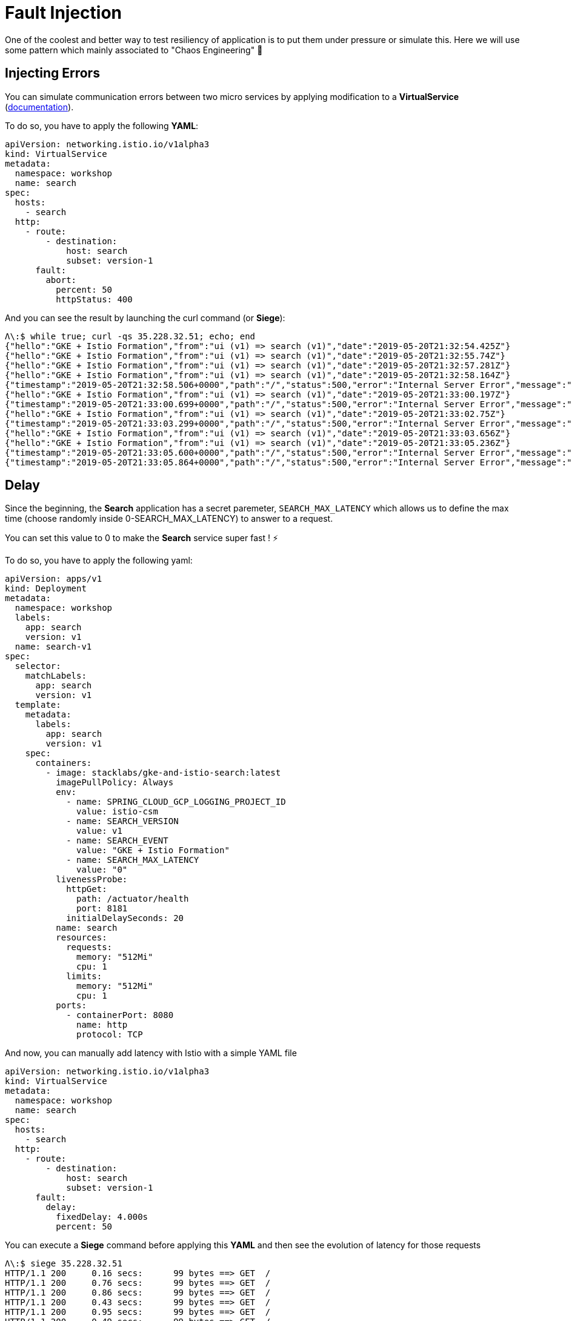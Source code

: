= Fault Injection

One of the coolest and better way to test resiliency of application is to put them under pressure or simulate this.
Here we will use some pattern which mainly associated to "Chaos Engineering" 👹

[#injecting-errors]
== Injecting Errors

You can simulate communication errors between two micro services by applying modification to a *VirtualService* (https://istio.io/docs/reference/config/networking/v1alpha3/virtual-service/[documentation]).

To do so, you have to apply the following *YAML*:

[source, yaml]
----
apiVersion: networking.istio.io/v1alpha3
kind: VirtualService
metadata:
  namespace: workshop
  name: search
spec:
  hosts:
    - search
  http:
    - route:
        - destination:
            host: search
            subset: version-1
      fault:
        abort:
          percent: 50
          httpStatus: 400
----

And you can see the result by launching the curl command (or *Siege*):

[source, bash]
----
Λ\:$ while true; curl -qs 35.228.32.51; echo; end
{"hello":"GKE + Istio Formation","from":"ui (v1) => search (v1)","date":"2019-05-20T21:32:54.425Z"}
{"hello":"GKE + Istio Formation","from":"ui (v1) => search (v1)","date":"2019-05-20T21:32:55.74Z"}
{"hello":"GKE + Istio Formation","from":"ui (v1) => search (v1)","date":"2019-05-20T21:32:57.281Z"}
{"hello":"GKE + Istio Formation","from":"ui (v1) => search (v1)","date":"2019-05-20T21:32:58.164Z"}
{"timestamp":"2019-05-20T21:32:58.506+0000","path":"/","status":500,"error":"Internal Server Error","message":"400 Bad Request"}
{"hello":"GKE + Istio Formation","from":"ui (v1) => search (v1)","date":"2019-05-20T21:33:00.197Z"}
{"timestamp":"2019-05-20T21:33:00.699+0000","path":"/","status":500,"error":"Internal Server Error","message":"400 Bad Request"}
{"hello":"GKE + Istio Formation","from":"ui (v1) => search (v1)","date":"2019-05-20T21:33:02.75Z"}
{"timestamp":"2019-05-20T21:33:03.299+0000","path":"/","status":500,"error":"Internal Server Error","message":"400 Bad Request"}
{"hello":"GKE + Istio Formation","from":"ui (v1) => search (v1)","date":"2019-05-20T21:33:03.656Z"}
{"hello":"GKE + Istio Formation","from":"ui (v1) => search (v1)","date":"2019-05-20T21:33:05.236Z"}
{"timestamp":"2019-05-20T21:33:05.600+0000","path":"/","status":500,"error":"Internal Server Error","message":"400 Bad Request"}
{"timestamp":"2019-05-20T21:33:05.864+0000","path":"/","status":500,"error":"Internal Server Error","message":"400 Bad Request"}
----


[#delay]
== Delay

Since the beginning, the *Search* application has a secret paremeter, `SEARCH_MAX_LATENCY` which allows us to define the max time (choose randomly inside 0-SEARCH_MAX_LATENCY) to answer to a request.

You can set this value to 0 to make the *Search* service super fast ! ⚡️

To do so, you have to apply the following yaml:

[source, yaml]
----
apiVersion: apps/v1
kind: Deployment
metadata:
  namespace: workshop
  labels:
    app: search
    version: v1
  name: search-v1
spec:
  selector:
    matchLabels:
      app: search
      version: v1
  template:
    metadata:
      labels:
        app: search
        version: v1
    spec:
      containers:
        - image: stacklabs/gke-and-istio-search:latest
          imagePullPolicy: Always
          env:
            - name: SPRING_CLOUD_GCP_LOGGING_PROJECT_ID
              value: istio-csm
            - name: SEARCH_VERSION
              value: v1
            - name: SEARCH_EVENT
              value: "GKE + Istio Formation"
            - name: SEARCH_MAX_LATENCY
              value: "0"
          livenessProbe:
            httpGet:
              path: /actuator/health
              port: 8181
            initialDelaySeconds: 20
          name: search
          resources:
            requests:
              memory: "512Mi"
              cpu: 1
            limits:
              memory: "512Mi"
              cpu: 1
          ports:
            - containerPort: 8080
              name: http
              protocol: TCP
----

And now, you can manually add latency with Istio with a simple YAML file

[source, yaml]
----
apiVersion: networking.istio.io/v1alpha3
kind: VirtualService
metadata:
  namespace: workshop
  name: search
spec:
  hosts:
    - search
  http:
    - route:
        - destination:
            host: search
            subset: version-1
      fault:
        delay:
          fixedDelay: 4.000s
          percent: 50
----

You can execute a *Siege* command before applying this *YAML* and then see the evolution of latency for those requests

[source, bash]
----
Λ\:$ siege 35.228.32.51
HTTP/1.1 200     0.16 secs:      99 bytes ==> GET  /
HTTP/1.1 200     0.76 secs:      99 bytes ==> GET  /
HTTP/1.1 200     0.86 secs:      99 bytes ==> GET  /
HTTP/1.1 200     0.43 secs:      99 bytes ==> GET  /
HTTP/1.1 200     0.95 secs:      99 bytes ==> GET  /
HTTP/1.1 200     0.49 secs:      99 bytes ==> GET  /
HTTP/1.1 200     0.89 secs:      99 bytes ==> GET  /
HTTP/1.1 200     0.75 secs:      99 bytes ==> GET  /
HTTP/1.1 200     0.88 secs:      99 bytes ==> GET  /
HTTP/1.1 200     1.06 secs:      99 bytes ==> GET  /
HTTP/1.1 200     0.95 secs:      99 bytes ==> GET  /
HTTP/1.1 200     4.47 secs:      99 bytes ==> GET  / <1>
HTTP/1.1 200     4.64 secs:      99 bytes ==> GET  /
HTTP/1.1 200     4.92 secs:      99 bytes ==> GET  /
HTTP/1.1 200     0.77 secs:      99 bytes ==> GET  /
HTTP/1.1 200     4.46 secs:      99 bytes ==> GET  /
HTTP/1.1 200     0.78 secs:      99 bytes ==> GET  /
HTTP/1.1 200     0.11 secs:      99 bytes ==> GET  /
HTTP/1.1 200     4.80 secs:      99 bytes ==> GET  /
----
1. First request to be delayed by Istio

More:

* Use stackdriver to represents the round-trip total time of a request in the mesh

[#Timeout]
== Timeout

Every language, every client http has its own way to configure default timeout... right now, with Istio you can define for all calls a default timeout for a specific route.

To do so, you have to apply this *YAML*:


[source, yaml]
----
apiVersion: apps/v1
kind: Deployment
metadata:
  namespace: workshop
  labels:
    app: search
    version: v1
  name: search-v1
spec:
  selector:
    matchLabels:
      app: search
      version: v1
  template:
    metadata:
      labels:
        app: search
        version: v1
    spec:
      containers:
        - image: stacklabs/gke-and-istio-search:latest
          imagePullPolicy: Always
          env:
            - name: SPRING_CLOUD_GCP_LOGGING_PROJECT_ID
              value: istio-csm
            - name: SEARCH_VERSION
              value: v1
            - name: SEARCH_EVENT
              value: "GKE + Istio Formation"
            - name: SEARCH_MAX_LATENCY
              value: "6000" # <1>
          livenessProbe:
            httpGet:
              path: /actuator/health
              port: 8181
            initialDelaySeconds: 20
          name: search
          resources:
            requests:
              memory: "512Mi"
              cpu: 1
            limits:
              memory: "512Mi"
              cpu: 1
          ports:
            - containerPort: 8080
              name: http
              protocol: TCP
apiVersion: networking.istio.io/v1alpha3
kind: VirtualService
metadata:
  namespace: workshop
  name: search
spec:
  hosts:
    - search
  http:
    - route:
        - destination:
            host: search
            subset: version-1
      timeout: 500ms # <2>
----
1. Define the max latency to 6000ms
2. Define the timeout to 500ms

Following the result in the command line give us this:

[source, bash]
----
Λ\:~ kevin $ while true; curl 35.228.32.51; echo; end

{"hello":"GKE + Istio Formation","from":"ui (v1) => search (v1)","date":"2019-05-20T22:07:39.382Z"}
{"hello":"GKE + Istio Formation","from":"ui (v1) => search (v1)","date":"2019-05-20T22:07:39.852Z"}
{"hello":"GKE + Istio Formation","from":"ui (v1) => search (v1)","date":"2019-05-20T22:07:41.011Z"} <1>
{"hello":"GKE + Istio Formation","from":"ui (v1) => search (v1)","date":"2019-05-20T22:07:42.091Z"}
{"timestamp":"2019-05-20T22:07:42.883+0000","path":"/","status":500,"error":"Internal Server Error","message":"504 Gateway Timeout"}
{"timestamp":"2019-05-20T22:07:43.908+0000","path":"/","status":500,"error":"Internal Server Error","message":"504 Gateway Timeout"}
{"hello":"GKE + Istio Formation","from":"ui (v1) => search (v1)","date":"2019-05-20T22:07:44.815Z"}
{"hello":"GKE + Istio Formation","from":"ui (v1) => search (v1)","date":"2019-05-20T22:07:45.939Z"}
{"hello":"GKE + Istio Formation","from":"ui (v1) => search (v1)","date":"2019-05-20T22:07:46.965Z"}
{"timestamp":"2019-05-20T22:07:47.957+0000","path":"/","status":500,"error":"Internal Server Error","message":"504 Gateway Timeout"}
{"timestamp":"2019-05-20T22:07:49.009+0000","path":"/","status":500,"error":"Internal Server Error","message":"504 Gateway Timeout"}
{"hello":"GKE + Istio Formation","from":"ui (v1) => search (v1)","date":"2019-05-20T22:07:49.814Z"}
{"hello":"GKE + Istio Formation","from":"ui (v1) => search (v1)","date":"2019-05-20T22:07:51.213Z"}
{"hello":"GKE + Istio Formation","from":"ui (v1) => search (v1)","date":"2019-05-20T22:07:52.432Z"}
{"hello":"GKE + Istio Formation","from":"ui (v1) => search (v1)","date":"2019-05-20T22:07:53.195Z"}
{"timestamp":"2019-05-20T22:07:53.827+0000","path":"/","status":500,"error":"Internal Server Error","message":"504 Gateway Timeout"}
{"timestamp":"2019-05-20T22:07:54.764+0000","path":"/","status":500,"error":"Internal Server Error","message":"504 Gateway Timeout"}
{"hello":"GKE + Istio Formation","from":"ui (v1) => search (v1)","date":"2019-05-20T22:07:55.59Z"}
{"timestamp":"2019-05-20T22:07:56.625+0000","path":"/","status":500,"error":"Internal Server Error","message":"504 Gateway Timeout"}
{"timestamp":"2019-05-20T22:07:57.493+0000","path":"/","status":500,"error":"Internal Server Error","message":"504 Gateway Timeout"}
{"hello":"GKE + Istio Formation","from":"ui (v1) => search (v1)","date":"2019-05-20T22:07:59.005Z"}
{"timestamp":"2019-05-20T22:07:59.645+0000","path":"/","status":500,"error":"Internal Server Error","message":"504 Gateway Timeout"}
{"hello":"GKE + Istio Formation","from":"ui (v1) => search (v1)","date":"2019-05-20T22:08:00.736Z"}
----
1. YAML is applied here

